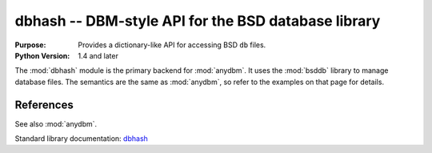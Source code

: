 ====================================================
dbhash -- DBM-style API for the BSD database library
====================================================

.. module:: dbhash
    :synopsis: DBM-style API for the BSD database library

:Purpose: Provides a dictionary-like API for accessing BSD ``db`` files.
:Python Version: 1.4 and later

The :mod:`dbhash` module is the primary backend for :mod:`anydbm`.  It uses the :mod:`bsddb` library to manage database files.  The semantics are the same as :mod:`anydbm`, so refer to the examples on that page for details.

References
==========

See also :mod:`anydbm`.

Standard library documentation: `dbhash <http://docs.python.org/lib/module-dbhash.html>`_

